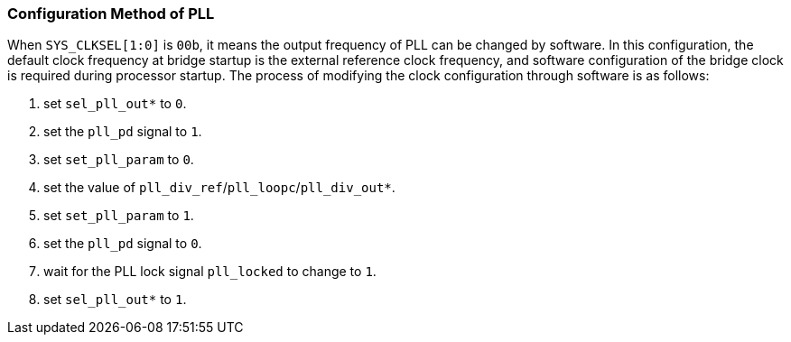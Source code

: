 [[configuration-method-of-pll]]
=== Configuration Method of PLL

When `SYS_CLKSEL[1:0]` is `00b`, it means the output frequency of PLL can be changed by software. In this configuration, the default clock frequency at bridge startup is the external reference clock frequency, and software configuration of the bridge clock is required during processor startup. The process of modifying the clock configuration through software is as follows:

. set `sel_pll_out*` to `0`.

. set the `pll_pd` signal to `1`.

. set `set_pll_param` to `0`.

. set the value of `pll_div_ref`/`pll_loopc`/`pll_div_out*`.

. set `set_pll_param` to `1`.

. set the `pll_pd` signal to `0`.

. wait for the PLL lock signal `pll_locked` to change to `1`.

. set `sel_pll_out*` to `1`.
